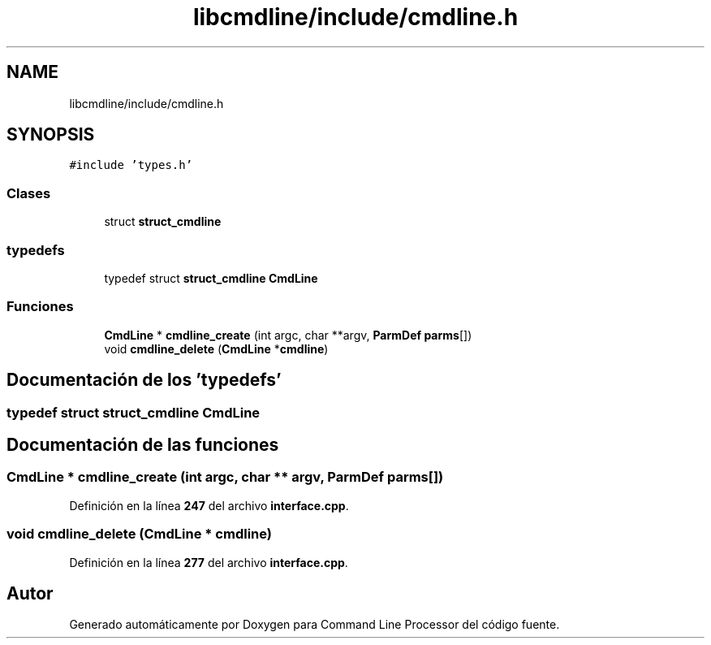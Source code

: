 .TH "libcmdline/include/cmdline.h" 3 "Viernes, 5 de Noviembre de 2021" "Version 0.2.3" "Command Line Processor" \" -*- nroff -*-
.ad l
.nh
.SH NAME
libcmdline/include/cmdline.h
.SH SYNOPSIS
.br
.PP
\fC#include 'types\&.h'\fP
.br

.SS "Clases"

.in +1c
.ti -1c
.RI "struct \fBstruct_cmdline\fP"
.br
.in -1c
.SS "typedefs"

.in +1c
.ti -1c
.RI "typedef struct \fBstruct_cmdline\fP \fBCmdLine\fP"
.br
.in -1c
.SS "Funciones"

.in +1c
.ti -1c
.RI "\fBCmdLine\fP * \fBcmdline_create\fP (int argc, char **argv, \fBParmDef\fP \fBparms\fP[])"
.br
.ti -1c
.RI "void \fBcmdline_delete\fP (\fBCmdLine\fP *\fBcmdline\fP)"
.br
.in -1c
.SH "Documentación de los 'typedefs'"
.PP 
.SS "typedef struct \fBstruct_cmdline\fP \fBCmdLine\fP"

.SH "Documentación de las funciones"
.PP 
.SS "\fBCmdLine\fP * cmdline_create (int argc, char ** argv, \fBParmDef\fP parms[])"

.PP
Definición en la línea \fB247\fP del archivo \fBinterface\&.cpp\fP\&.
.SS "void cmdline_delete (\fBCmdLine\fP * cmdline)"

.PP
Definición en la línea \fB277\fP del archivo \fBinterface\&.cpp\fP\&.
.SH "Autor"
.PP 
Generado automáticamente por Doxygen para Command Line Processor del código fuente\&.
